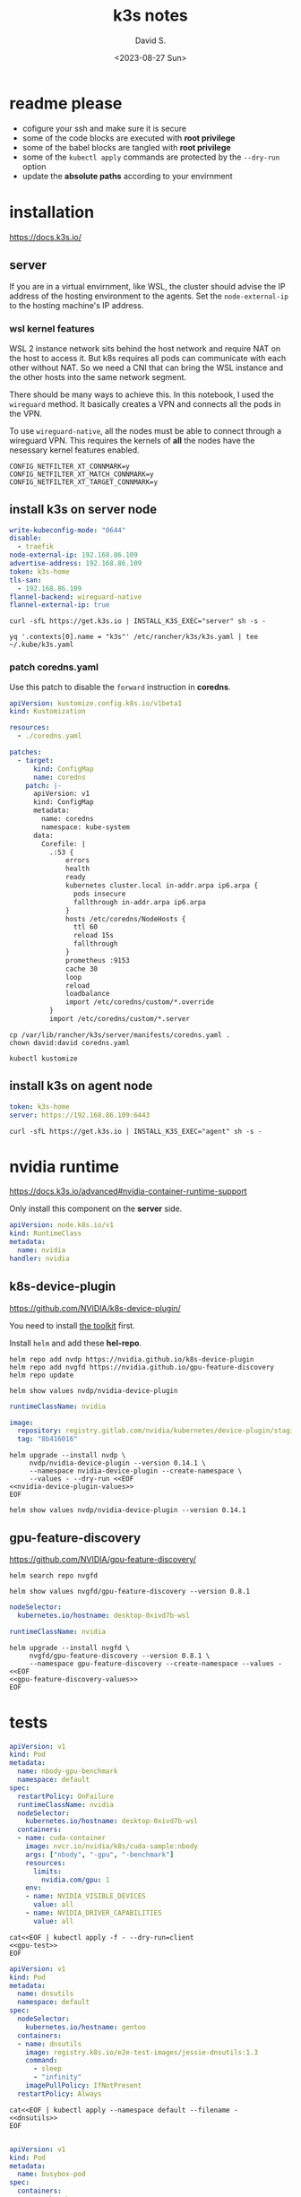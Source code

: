 #+TITLE: k3s notes
#+AUTHOR: David S.
#+DATE: <2023-08-27 Sun>
#+STARTUP: showall hideblocks

* readme *please*
- cofigure your ssh and make sure it is secure
- some of the code blocks are executed with *root privilege*
- some of the babel blocks are tangled with *root privilege*
- some of the ~kubectl apply~ commands are protected by the ~--dry-run~ option
- update the *absolute paths* according to your envirnment

* installation
https://docs.k3s.io/

** server

If you are in a virtual envirnment, like WSL, the cluster should
advise the IP address of the hosting environment to the agents. Set
the ~node-external-ip~ to the hosting machine's IP address.

*** wsl kernel features
WSL 2 instance network sits behind the host network and require NAT on
the host to access it. But k8s requires all pods can communicate with
each other without NAT. So we need a CNI that can bring the WSL
instance and the other hosts into the same network segment.

There should be many ways to achieve this. In this notebook, I used
the ~wireguard~ method. It basically creates a VPN and connects all
the pods in the VPN.

To use ~wireguard-native~, all the nodes must be able to connect
through a wireguard VPN. This requires the kernels of *all* the nodes
have the nesessary kernel features enabled.

#+begin_example
  CONFIG_NETFILTER_XT_CONNMARK=y
  CONFIG_NETFILTER_XT_MATCH_CONNMARK=y
  CONFIG_NETFILTER_XT_TARGET_CONNMARK=y
#+end_example

** install k3s on server node
#+name: server-config
#+begin_src yaml :mkdirp yes :tangle /sudo::/etc/rancher/k3s/config.yaml :comments link
  write-kubeconfig-mode: "0644"
  disable:
    - traefik
  node-external-ip: 192.168.86.109
  advertise-address: 192.168.86.109
  token: k3s-home
  tls-san:
    - 192.168.86.109
  flannel-backend: wireguard-native
  flannel-external-ip: true
#+end_src

#+begin_src shell :dir /sudo::/root :results output
  curl -sfL https://get.k3s.io | INSTALL_K3S_EXEC="server" sh -s -
#+end_src

#+begin_src shell :results output :wrap src yaml
  yq '.contexts[0].name = "k3s"' /etc/rancher/k3s/k3s.yaml | tee ~/.kube/k3s.yaml
#+end_src

*** patch coredns.yaml

Use this patch to disable the ~forward~ instruction in *coredns*.

#+name: coredns-patch
#+begin_src yaml :tangle kustomization.yaml :comments link
  apiVersion: kustomize.config.k8s.io/v1beta1
  kind: Kustomization

  resources:
    - ./coredns.yaml

  patches:
    - target:
        kind: ConfigMap
        name: coredns
      patch: |-
        apiVersion: v1
        kind: ConfigMap
        metadata:
          name: coredns
          namespace: kube-system
        data:
          Corefile: |
            .:53 {
                errors
                health
                ready
                kubernetes cluster.local in-addr.arpa ip6.arpa {
                  pods insecure
                  fallthrough in-addr.arpa ip6.arpa
                }
                hosts /etc/coredns/NodeHosts {
                  ttl 60
                  reload 15s
                  fallthrough
                }
                prometheus :9153
                cache 30
                loop
                reload
                loadbalance
                import /etc/coredns/custom/*.override
            }
            import /etc/coredns/custom/*.server
#+end_src

#+begin_src shell :dir /sudo::/home/david/github/org-notes
  cp /var/lib/rancher/k3s/server/manifests/coredns.yaml .
  chown david:david coredns.yaml
#+end_src

#+begin_src shell :wrap src yaml :results output
  kubectl kustomize 
#+end_src

** install k3s on agent node
#+name: agent-config
#+begin_src yaml :mkdirp yes :tangle /ssh:gentoo|sudo:gentoo:/etc/rancher/k3s/config.yaml :comments link
  token: k3s-home
  server: https://192.168.86.109:6443
#+end_src

#+begin_src shell :dir /ssh:gentoo|sudo:gentoo:~/ :results verbatim
  curl -sfL https://get.k3s.io | INSTALL_K3S_EXEC="agent" sh -s -
#+end_src

* nvidia runtime
https://docs.k3s.io/advanced#nvidia-container-runtime-support

Only install this component on the *server* side.

#+begin_src yaml :tangle /sudo::/var/lib/rancher/k3s/server/manifests/nvidia-runtime-class.yaml
  apiVersion: node.k8s.io/v1
  kind: RuntimeClass
  metadata:
    name: nvidia
  handler: nvidia
#+end_src

** k8s-device-plugin
https://github.com/NVIDIA/k8s-device-plugin/

You need to install [[https://github.com/NVIDIA/k8s-device-plugin/#install-the-nvidia-container-toolkit][the toolkit]] first.

Install ~helm~ and add these *hel-repo*.
#+begin_src shell :results output
  helm repo add nvdp https://nvidia.github.io/k8s-device-plugin
  helm repo add nvgfd https://nvidia.github.io/gpu-feature-discovery
  helm repo update
#+end_src

#+begin_src shell :results output :wrap src yaml
  helm show values nvdp/nvidia-device-plugin
#+end_src

#+name: nvidia-device-plugin-values
#+begin_src yaml
  runtimeClassName: nvidia

  image:
    repository: registry.gitlab.com/nvidia/kubernetes/device-plugin/staging/k8s-device-plugin
    tag: "8b416016"
#+end_src

#+begin_src shell :noweb yes :results output
  helm upgrade --install nvdp \
       nvdp/nvidia-device-plugin --version 0.14.1 \
       --namespace nvidia-device-plugin --create-namespace \
       --values - --dry-run <<EOF
  <<nvidia-device-plugin-values>>
  EOF
#+end_src

#+begin_src shell :results output :wrap src yaml
  helm show values nvdp/nvidia-device-plugin --version 0.14.1
#+end_src

** gpu-feature-discovery
https://github.com/NVIDIA/gpu-feature-discovery/

#+begin_src shell
  helm search repo nvgfd
#+end_src

#+begin_src shell :results output :wrap src yaml
  helm show values nvgfd/gpu-feature-discovery --version 0.8.1
#+end_src

#+name: gpu-feature-discovery-values
#+begin_src yaml
  nodeSelector:
    kubernetes.io/hostname: desktop-0xivd7b-wsl

  runtimeClassName: nvidia
#+end_src

#+begin_src shell :noweb yes :results output
  helm upgrade --install nvgfd \
       nvgfd/gpu-feature-discovery --version 0.8.1 \
       --namespace gpu-feature-discovery --create-namespace --values - <<EOF
  <<gpu-feature-discovery-values>>
  EOF
#+end_src

* tests

#+name: gpu-test
#+begin_src yaml
  apiVersion: v1
  kind: Pod
  metadata:
    name: nbody-gpu-benchmark
    namespace: default
  spec:
    restartPolicy: OnFailure
    runtimeClassName: nvidia
    nodeSelector:
      kubernetes.io/hostname: desktop-0xivd7b-wsl
    containers:
    - name: cuda-container
      image: nvcr.io/nvidia/k8s/cuda-sample:nbody
      args: ["nbody", "-gpu", "-benchmark"]
      resources:
        limits:
          nvidia.com/gpu: 1
      env:
      - name: NVIDIA_VISIBLE_DEVICES
        value: all
      - name: NVIDIA_DRIVER_CAPABILITIES
        value: all
#+end_src

#+begin_src shell :noweb yes results: output
  cat<<EOF | kubectl apply -f - --dry-run=client
  <<gpu-test>>
  EOF
#+end_src

#+name: dnsutils
#+begin_src yaml
  apiVersion: v1
  kind: Pod
  metadata:
    name: dnsutils
    namespace: default
  spec:
    nodeSelector:
      kubernetes.io/hostname: gentoo
    containers:
    - name: dnsutils
      image: registry.k8s.io/e2e-test-images/jessie-dnsutils:1.3
      command:
        - sleep
        - "infinity"
      imagePullPolicy: IfNotPresent
    restartPolicy: Always
#+end_src

#+begin_src shell :noweb yes
  cat<<EOF | kubectl apply --namespace default --filename -
  <<dnsutils>>
  EOF

#+end_src

#+name: busybox
#+begin_src yaml
  apiVersion: v1
  kind: Pod
  metadata:
    name: busybox-pod
  spec:
    containers:
    - name: busybox
      image: busybox
      command: ["sleep", "infinity"]
      volumeMounts:
      - mountPath: /notebooks
        name: notebooks
    volumes:
    - name: notebooks
      hostPath:
        path: /home/david/notebooks
        type: Directory
#+end_src

#+begin_src shell :noweb yes :results output
  kubectl apply -n default -f-<<EOF
  <<busybox>>
  EOF

#+end_src
